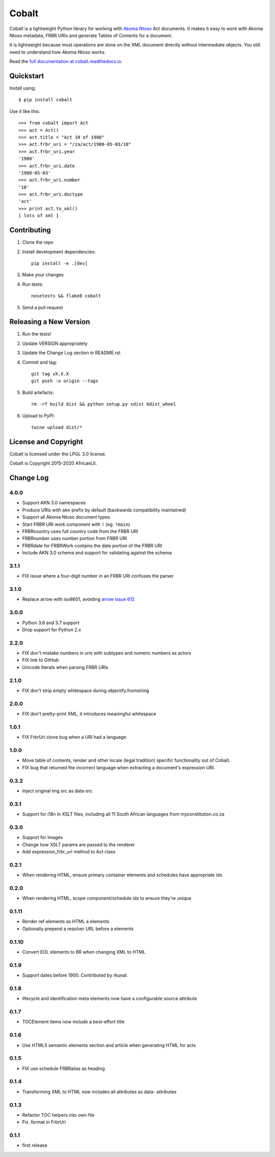 Cobalt
======

.. image:: https://badge.fury.io/py/cobalt.svg
    :target: http://badge.fury.io/py/cobalt

.. image:: https://travis-ci.org/laws-africa/cobalt.svg
    :target: http://travis-ci.org/laws-africa/cobalt

Cobalt is a lightweight Python library for working with `Akoma Ntoso <http://www.akomantoso.org/>`_ Act documents.
It makes it easy to work with Akoma Ntoso metadata, FRBR URIs and generate Tables of Contents for a document.

It is lightweight because most operations are done on the XML document directly without intermediate
objects. You still need to understand how Akoma Ntoso works.

Read the `full documentation at cobalt.readthedocs.io <http://cobalt.readthedocs.io/en/latest/>`_.

Quickstart
----------

Install using::

    $ pip install cobalt

Use it like this::

    >>> from cobalt import Act
    >>> act = Act()
    >>> act.title = "Act 10 of 1980"
    >>> act.frbr_uri = "/za/act/1980-05-03/10"
    >>> act.frbr_uri.year
    '1980'
    >>> act.frbr_uri.date
    '1980-05-03'
    >>> act.frbr_uri.number
    '10'
    >>> act.frbr_uri.doctype
    'act'
    >>> print act.to_xml()
    [ lots of xml ]

Contributing
------------

1. Clone the repo
2. Install development dependencies::

    pip install -e .[dev]

3. Make your changes
4. Run tests::

    nosetests && flake8 cobalt

5. Send a pull request

Releasing a New Version
-----------------------

1. Run the tests!
2. Update VERSION appropriately
3. Update the Change Log section in README.rst
4. Commit and tag::

    git tag vX.X.X
    git push -u origin --tags

5. Build artefacts::

    rm -rf build dist && python setup.py sdist bdist_wheel

6. Upload to PyPI::

    twine upload dist/*

License and Copyright
---------------------

Cobalt is licensed under the LPGL 3.0 license.

Cobalt is Copyright 2015-2020 AfricanLII.

Change Log
----------

4.0.0
.....

- Support AKN 3.0 namespaces
- Produce URIs with ``akn`` prefix by default (backwards compatibility maintained)
- Support all Akoma Ntoso document types
- Start FRBR URI work component with ``!`` (eg. ``!main``)
- FRBRcountry uses full country code from the FRBR URI
- FRBRnumber uses number portion from FRBR URI
- FRBRdate for FRBRWork contains the date portion of the FRBR URI
- Include AKN 3.0 schema and support for validating against the schema

3.1.1
.....

- FIX issue where a four-digit number in an FRBR URI confuses the parser

3.1.0
.....

- Replace arrow with iso8601, avoiding `arrow issue 612 <https://github.com/crsmithdev/arrow/issues/612>`_

3.0.0
.....

- Python 3.6 and 3.7 support
- Drop support for Python 2.x

2.2.0
.....

- FIX don't mistake numbers in uris with subtypes and numeric numbers as actors
- FIX link to GitHub
- Unicode literals when parsing FRBR URIs

2.1.0
.....

- FIX don't strip empty whitespace during objectify.fromstring

2.0.0
.....

- FIX don't pretty-print XML, it introduces meaningful whitespace

1.0.1
.....

- FIX FrbrUri clone bug when a URI had a language.

1.0.0
.....

- Move table of contents, render and other locale (legal tradition) specific functionality out of Cobalt.
- FIX bug that returned the incorrect language when extracting a document's expression URI.

0.3.2
.....

- Inject original img src as data-src

0.3.1
.....

- Support for i18n in XSLT files, including all 11 South African languages from myconstitution.co.za

0.3.0
.....

- Support for images
- Change how XSLT params are passed to the renderer
- Add expression_frbr_uri method to Act class

0.2.1
.....

- When rendering HTML, ensure primary container elements and schedules have appropriate ids

0.2.0
.....

- When rendering HTML, scope component/schedule ids to ensure they're unique

0.1.11
......

- Render ref elements as HTML a elements
- Optionally prepend a resolver URL before a elements

0.1.10
......

- Convert EOL elements to BR when changing XML to HTML

0.1.9
.....

- Support dates before 1900. Contributed by rkunal.

0.1.8
.....

- lifecycle and identification meta elements now have a configurable source attribute

0.1.7
.....

- TOCElement items now include a best-effort title

0.1.6
.....

- Use HTML5 semantic elements section and article when generating HTML for acts

0.1.5
.....

- FIX use schedule FRBRalias as heading

0.1.4
.....

- Transforming XML to HTML now includes all attributes as data- attributes

0.1.3
.....

- Refactor TOC helpers into own file
- Fix .format in FrbrUri

0.1.1
.....

- first release
